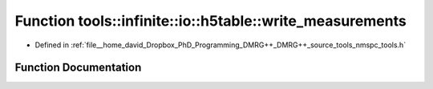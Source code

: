 .. _exhale_function_namespacetools_1_1infinite_1_1io_1_1h5table_1a213110c4103d864706aaacf12e3fdd41:

Function tools::infinite::io::h5table::write_measurements
=========================================================

- Defined in :ref:`file__home_david_Dropbox_PhD_Programming_DMRG++_DMRG++_source_tools_nmspc_tools.h`


Function Documentation
----------------------


.. doxygenfunction:: tools::infinite::io::h5table::write_measurements(const class_state_infinite&, const class_simulation_status&, class_h5table_buffer<class_h5table_measurements_infinite>&)
